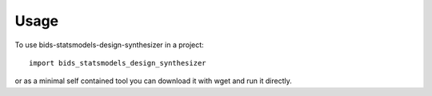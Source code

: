 =====
Usage
=====

To use bids-statsmodels-design-synthesizer in a project::

    import bids_statsmodels_design_synthesizer

or as a minimal self contained tool you can download it with wget and run it directly.
